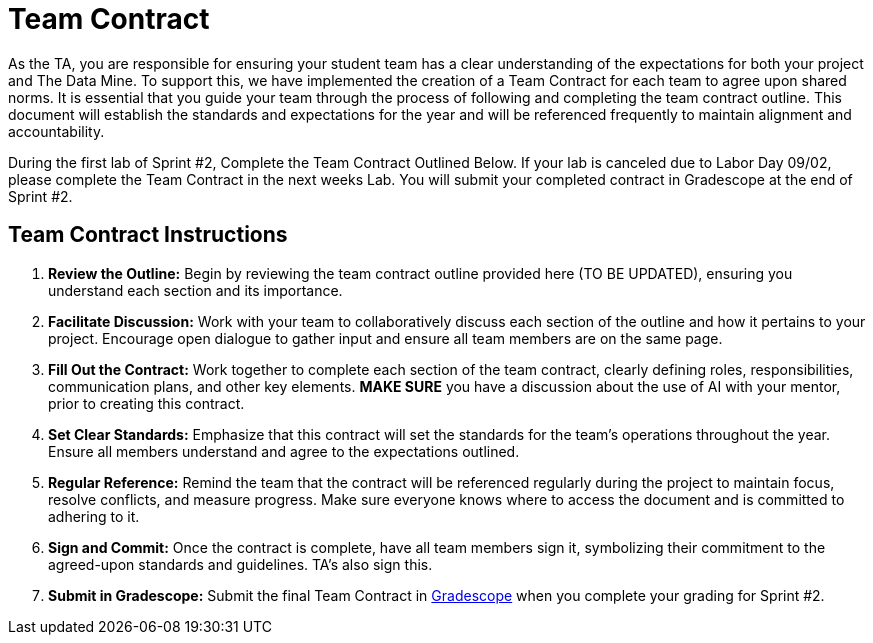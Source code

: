 = Team Contract  

As the TA, you are responsible for ensuring your student team has a clear understanding of the expectations for both your project and The Data Mine. To support this, we have implemented the creation of a Team Contract for each team to agree upon shared norms. It is essential that you guide your team through the process of following and completing the team contract outline. This document will establish the standards and expectations for the year and will be referenced frequently to maintain alignment and accountability.

During the first lab of Sprint #2, Complete the Team Contract Outlined Below. If your lab is canceled due to Labor Day 09/02, please complete the Team Contract in the next weeks Lab. You will submit your completed contract in Gradescope at the end of Sprint #2.   

== Team Contract Instructions 

1. **Review the Outline:** Begin by reviewing the team contract outline provided here (TO BE UPDATED), ensuring you understand each section and its importance.

2. **Facilitate Discussion:** Work with your team to collaboratively discuss each section of the outline and how it pertains to your project. Encourage open dialogue to gather input and ensure all team members are on the same page. 

3. **Fill Out the Contract:** Work together to complete each section of the team contract, clearly defining roles, responsibilities, communication plans, and other key elements. **MAKE SURE** you have a discussion about the use of AI with your mentor, prior to creating this contract. 

4. **Set Clear Standards:** Emphasize that this contract will set the standards for the team's operations throughout the year. Ensure all members understand and agree to the expectations outlined.

5. **Regular Reference:** Remind the team that the contract will be referenced regularly during the project to maintain focus, resolve conflicts, and measure progress. Make sure everyone knows where to access the document and is committed to adhering to it.

6. **Sign and Commit:** Once the contract is complete, have all team members sign it, symbolizing their commitment to the agreed-upon standards and guidelines. TA's also sign this. 

7. **Submit in Gradescope:** Submit the final Team Contract in https://www.gradescope.com/[Gradescope] when you complete your grading for Sprint #2. 